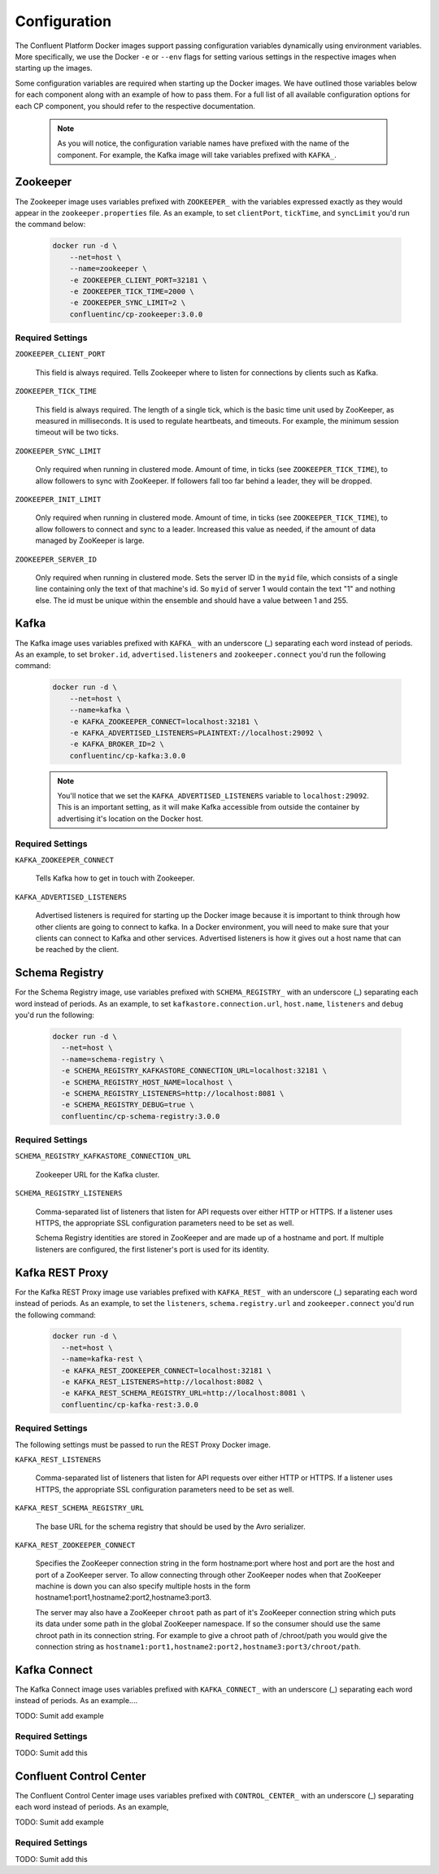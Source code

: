 .. _config_reference :

Configuration
=============

The Confluent Platform Docker images support passing configuration variables dynamically using environment variables.  More specifically, we use the Docker ``-e`` or ``--env`` flags for setting various settings in the respective images when starting up the images.  

Some configuration variables are required when starting up the Docker images.  We have outlined those variables below for each component along with an example of how to pass them.  For a full list of all available configuration options for each CP component, you should refer to the respective documentation.  

	.. note::

		As you will notice, the configuration variable names have prefixed with the name of the component.  For example, the Kafka image will take variables prefixed with ``KAFKA_``.   

Zookeeper
---------

The Zookeeper image uses variables prefixed with ``ZOOKEEPER_`` with the variables expressed exactly as they would appear in the ``zookeeper.properties`` file.  As an example, to set ``clientPort``, ``tickTime``, and ``syncLimit`` you'd run the command below:

  .. sourcecode:: bash

      docker run -d \
          --net=host \
          --name=zookeeper \
          -e ZOOKEEPER_CLIENT_PORT=32181 \
          -e ZOOKEEPER_TICK_TIME=2000 \
          -e ZOOKEEPER_SYNC_LIMIT=2 \
          confluentinc/cp-zookeeper:3.0.0

Required Settings
"""""""""""""""""

``ZOOKEEPER_CLIENT_PORT``

  This field is always required.  Tells Zookeeper where to listen for connections by clients such as Kafka. 

``ZOOKEEPER_TICK_TIME``

  This field is always required.  The length of a single tick, which is the basic time unit used by ZooKeeper, as measured in milliseconds. It is used to regulate heartbeats, and timeouts. For example, the minimum session timeout will be two ticks.

``ZOOKEEPER_SYNC_LIMIT``

  Only required when running in clustered mode.  Amount of time, in ticks (see ``ZOOKEEPER_TICK_TIME``), to allow followers to sync with ZooKeeper. If followers fall too far behind a leader, they will be dropped.

``ZOOKEEPER_INIT_LIMIT``

  Only required when running in clustered mode. Amount of time, in ticks (see ``ZOOKEEPER_TICK_TIME``), to allow followers to connect and sync to a leader. Increased this value as needed, if the amount of data managed by ZooKeeper is large.

``ZOOKEEPER_SERVER_ID``

  Only required when running in clustered mode.  Sets the server ID in the ``myid`` file, which consists of a single line containing only the text of that machine's id. So ``myid`` of server 1 would contain the text "1" and nothing else. The id must be unique within the ensemble and should have a value between 1 and 255.

Kafka
-----

The Kafka image uses variables prefixed with ``KAFKA_`` with an underscore (_) separating each word instead of periods. As an example, to set ``broker.id``, ``advertised.listeners`` and ``zookeeper.connect`` you'd run the following command:

  .. sourcecode:: bash

      docker run -d \
          --net=host \
          --name=kafka \
          -e KAFKA_ZOOKEEPER_CONNECT=localhost:32181 \
          -e KAFKA_ADVERTISED_LISTENERS=PLAINTEXT://localhost:29092 \
          -e KAFKA_BROKER_ID=2 \
          confluentinc/cp-kafka:3.0.0

  .. note::

    You'll notice that we set the ``KAFKA_ADVERTISED_LISTENERS`` variable to ``localhost:29092``.  This is an important setting, as it will make Kafka accessible from outside the container by advertising it's location on the Docker host. 

Required Settings
"""""""""""""""""

``KAFKA_ZOOKEEPER_CONNECT``

  Tells Kafka how to get in touch with Zookeeper.

``KAFKA_ADVERTISED_LISTENERS``

  Advertised listeners is required for starting up the Docker image because it is important to think through how other clients are going to connect to kafka.  In a Docker environment, you will need to make sure that your clients can connect to Kafka and other services.  Advertised listeners is how it gives out a host name that can be reached by the client.  

Schema Registry
---------------

For the Schema Registry image, use variables prefixed with ``SCHEMA_REGISTRY_`` with an underscore (_) separating each word instead of periods. As an example, to set ``kafkastore.connection.url``, ``host.name``, ``listeners`` and ``debug`` you'd run the following:

  .. sourcecode:: bash

    docker run -d \
      --net=host \
      --name=schema-registry \
      -e SCHEMA_REGISTRY_KAFKASTORE_CONNECTION_URL=localhost:32181 \
      -e SCHEMA_REGISTRY_HOST_NAME=localhost \
      -e SCHEMA_REGISTRY_LISTENERS=http://localhost:8081 \
      -e SCHEMA_REGISTRY_DEBUG=true \
      confluentinc/cp-schema-registry:3.0.0 

Required Settings
"""""""""""""""""

``SCHEMA_REGISTRY_KAFKASTORE_CONNECTION_URL``

  Zookeeper URL for the Kafka cluster.

``SCHEMA_REGISTRY_LISTENERS``

  Comma-separated list of listeners that listen for API requests over either HTTP or HTTPS. If a listener uses HTTPS, the appropriate SSL configuration parameters need to be set as well.

  Schema Registry identities are stored in ZooKeeper and are made up of a hostname and port. If multiple listeners are configured, the first listener's port is used for its identity.


Kafka REST Proxy
----------------

For the Kafka REST Proxy image use variables prefixed with ``KAFKA_REST_`` with an underscore (_) separating each word instead of periods. As an example, to set the ``listeners``, ``schema.registry.url`` and ``zookeeper.connect`` you'd run the following command:

  .. sourcecode:: bash

    docker run -d \
      --net=host \
      --name=kafka-rest \
      -e KAFKA_REST_ZOOKEEPER_CONNECT=localhost:32181 \
      -e KAFKA_REST_LISTENERS=http://localhost:8082 \
      -e KAFKA_REST_SCHEMA_REGISTRY_URL=http://localhost:8081 \
      confluentinc/cp-kafka-rest:3.0.0

Required Settings
"""""""""""""""""
The following settings must be passed to run the REST Proxy Docker image.

``KAFKA_REST_LISTENERS``

  Comma-separated list of listeners that listen for API requests over either HTTP or HTTPS. If a listener uses HTTPS, the appropriate SSL configuration parameters need to be set as well.

``KAFKA_REST_SCHEMA_REGISTRY_URL``

  The base URL for the schema registry that should be used by the Avro serializer.

``KAFKA_REST_ZOOKEEPER_CONNECT``

  Specifies the ZooKeeper connection string in the form hostname:port where host and port are the host and port of a ZooKeeper server. To allow connecting through other ZooKeeper nodes when that ZooKeeper machine is down you can also specify multiple hosts in the form hostname1:port1,hostname2:port2,hostname3:port3.

  The server may also have a ZooKeeper ``chroot`` path as part of it's ZooKeeper connection string which puts its data under some path in the global ZooKeeper namespace. If so the consumer should use the same chroot path in its connection string. For example to give a chroot path of /chroot/path you would give the connection string as ``hostname1:port1,hostname2:port2,hostname3:port3/chroot/path``.

Kafka Connect
---------------

The Kafka Connect image uses variables prefixed with ``KAFKA_CONNECT_`` with an underscore (_) separating each word instead of periods. As an example....

TODO: Sumit add example

Required Settings
"""""""""""""""""

TODO: Sumit add this

Confluent Control Center
---------------

The Confluent Control Center image uses variables prefixed with ``CONTROL_CENTER_`` with an underscore (_) separating each word instead of periods. As an example,

TODO: Sumit add example

Required Settings
"""""""""""""""""

TODO: Sumit add this




